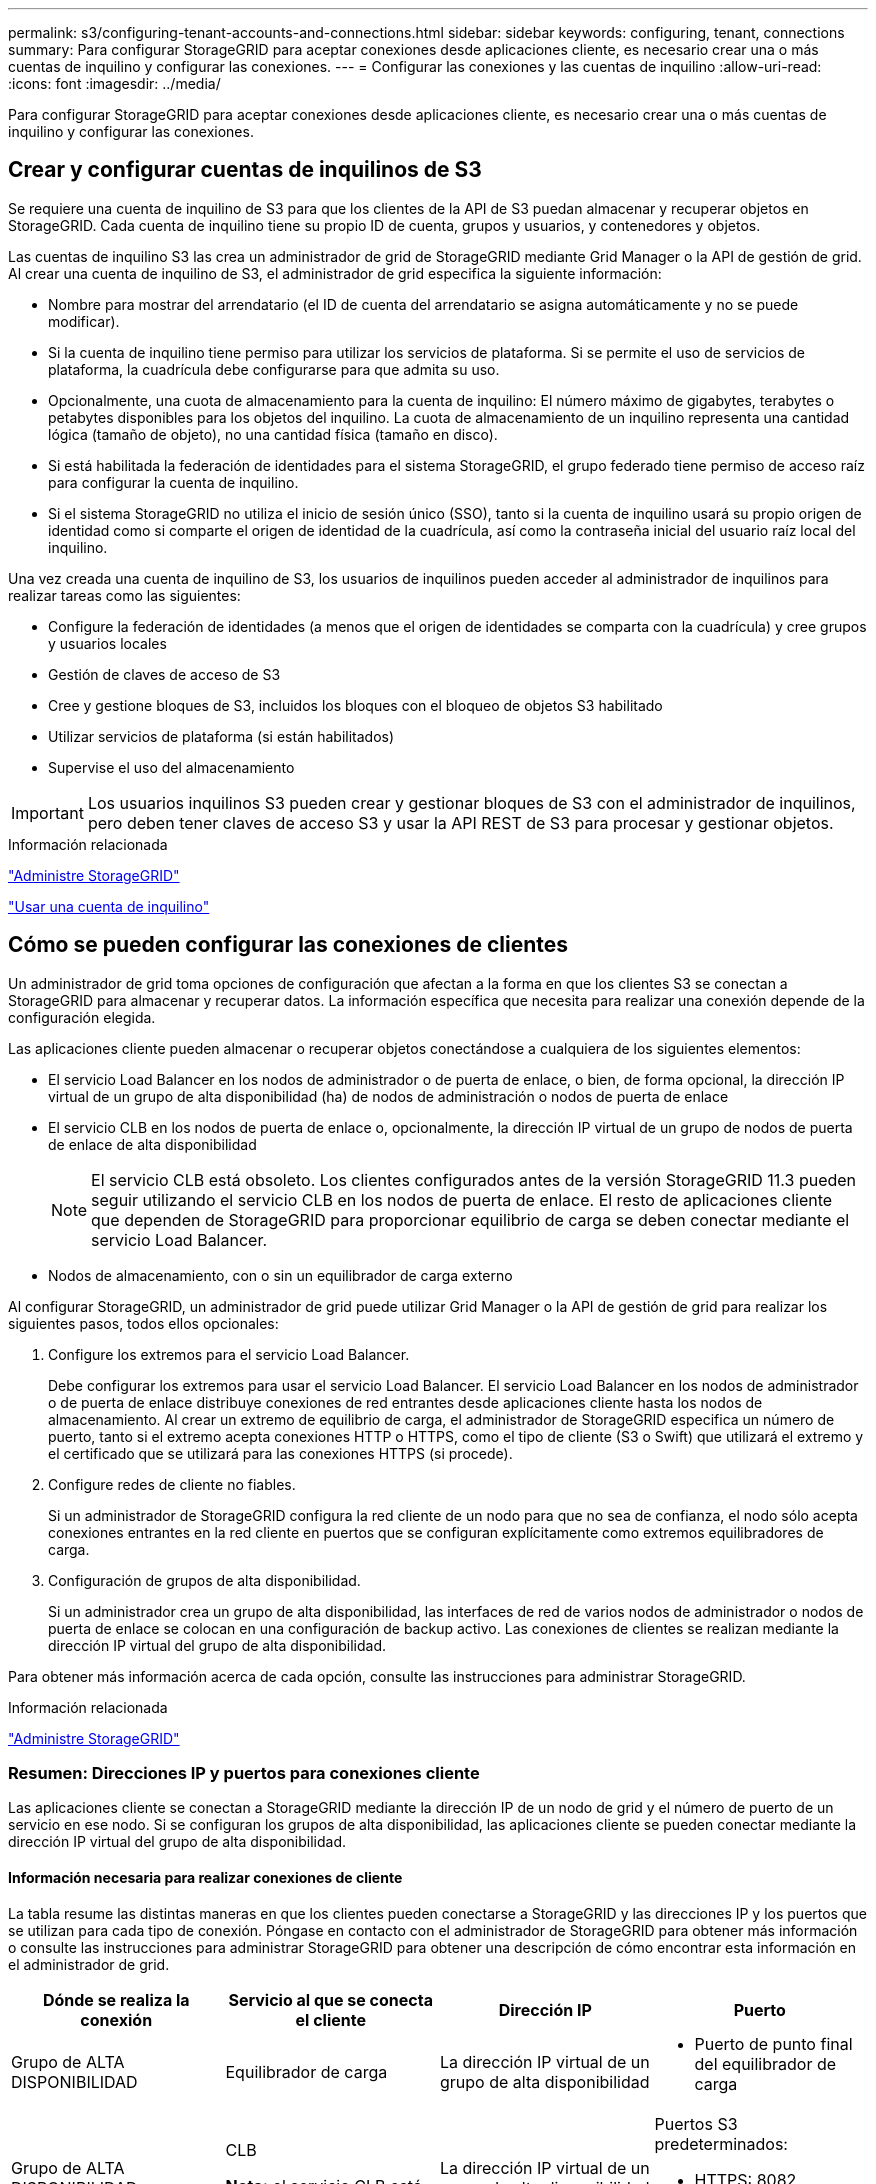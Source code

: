 ---
permalink: s3/configuring-tenant-accounts-and-connections.html 
sidebar: sidebar 
keywords: configuring, tenant, connections 
summary: Para configurar StorageGRID para aceptar conexiones desde aplicaciones cliente, es necesario crear una o más cuentas de inquilino y configurar las conexiones. 
---
= Configurar las conexiones y las cuentas de inquilino
:allow-uri-read: 
:icons: font
:imagesdir: ../media/


[role="lead"]
Para configurar StorageGRID para aceptar conexiones desde aplicaciones cliente, es necesario crear una o más cuentas de inquilino y configurar las conexiones.



== Crear y configurar cuentas de inquilinos de S3

Se requiere una cuenta de inquilino de S3 para que los clientes de la API de S3 puedan almacenar y recuperar objetos en StorageGRID. Cada cuenta de inquilino tiene su propio ID de cuenta, grupos y usuarios, y contenedores y objetos.

Las cuentas de inquilino S3 las crea un administrador de grid de StorageGRID mediante Grid Manager o la API de gestión de grid. Al crear una cuenta de inquilino de S3, el administrador de grid especifica la siguiente información:

* Nombre para mostrar del arrendatario (el ID de cuenta del arrendatario se asigna automáticamente y no se puede modificar).
* Si la cuenta de inquilino tiene permiso para utilizar los servicios de plataforma. Si se permite el uso de servicios de plataforma, la cuadrícula debe configurarse para que admita su uso.
* Opcionalmente, una cuota de almacenamiento para la cuenta de inquilino: El número máximo de gigabytes, terabytes o petabytes disponibles para los objetos del inquilino. La cuota de almacenamiento de un inquilino representa una cantidad lógica (tamaño de objeto), no una cantidad física (tamaño en disco).
* Si está habilitada la federación de identidades para el sistema StorageGRID, el grupo federado tiene permiso de acceso raíz para configurar la cuenta de inquilino.
* Si el sistema StorageGRID no utiliza el inicio de sesión único (SSO), tanto si la cuenta de inquilino usará su propio origen de identidad como si comparte el origen de identidad de la cuadrícula, así como la contraseña inicial del usuario raíz local del inquilino.


Una vez creada una cuenta de inquilino de S3, los usuarios de inquilinos pueden acceder al administrador de inquilinos para realizar tareas como las siguientes:

* Configure la federación de identidades (a menos que el origen de identidades se comparta con la cuadrícula) y cree grupos y usuarios locales
* Gestión de claves de acceso de S3
* Cree y gestione bloques de S3, incluidos los bloques con el bloqueo de objetos S3 habilitado
* Utilizar servicios de plataforma (si están habilitados)
* Supervise el uso del almacenamiento



IMPORTANT: Los usuarios inquilinos S3 pueden crear y gestionar bloques de S3 con el administrador de inquilinos, pero deben tener claves de acceso S3 y usar la API REST de S3 para procesar y gestionar objetos.

.Información relacionada
link:../admin/index.html["Administre StorageGRID"]

link:../tenant/index.html["Usar una cuenta de inquilino"]



== Cómo se pueden configurar las conexiones de clientes

Un administrador de grid toma opciones de configuración que afectan a la forma en que los clientes S3 se conectan a StorageGRID para almacenar y recuperar datos. La información específica que necesita para realizar una conexión depende de la configuración elegida.

Las aplicaciones cliente pueden almacenar o recuperar objetos conectándose a cualquiera de los siguientes elementos:

* El servicio Load Balancer en los nodos de administrador o de puerta de enlace, o bien, de forma opcional, la dirección IP virtual de un grupo de alta disponibilidad (ha) de nodos de administración o nodos de puerta de enlace
* El servicio CLB en los nodos de puerta de enlace o, opcionalmente, la dirección IP virtual de un grupo de nodos de puerta de enlace de alta disponibilidad
+

NOTE: El servicio CLB está obsoleto. Los clientes configurados antes de la versión StorageGRID 11.3 pueden seguir utilizando el servicio CLB en los nodos de puerta de enlace. El resto de aplicaciones cliente que dependen de StorageGRID para proporcionar equilibrio de carga se deben conectar mediante el servicio Load Balancer.

* Nodos de almacenamiento, con o sin un equilibrador de carga externo


Al configurar StorageGRID, un administrador de grid puede utilizar Grid Manager o la API de gestión de grid para realizar los siguientes pasos, todos ellos opcionales:

. Configure los extremos para el servicio Load Balancer.
+
Debe configurar los extremos para usar el servicio Load Balancer. El servicio Load Balancer en los nodos de administrador o de puerta de enlace distribuye conexiones de red entrantes desde aplicaciones cliente hasta los nodos de almacenamiento. Al crear un extremo de equilibrio de carga, el administrador de StorageGRID especifica un número de puerto, tanto si el extremo acepta conexiones HTTP o HTTPS, como el tipo de cliente (S3 o Swift) que utilizará el extremo y el certificado que se utilizará para las conexiones HTTPS (si procede).

. Configure redes de cliente no fiables.
+
Si un administrador de StorageGRID configura la red cliente de un nodo para que no sea de confianza, el nodo sólo acepta conexiones entrantes en la red cliente en puertos que se configuran explícitamente como extremos equilibradores de carga.

. Configuración de grupos de alta disponibilidad.
+
Si un administrador crea un grupo de alta disponibilidad, las interfaces de red de varios nodos de administrador o nodos de puerta de enlace se colocan en una configuración de backup activo. Las conexiones de clientes se realizan mediante la dirección IP virtual del grupo de alta disponibilidad.



Para obtener más información acerca de cada opción, consulte las instrucciones para administrar StorageGRID.

.Información relacionada
link:../admin/index.html["Administre StorageGRID"]



=== Resumen: Direcciones IP y puertos para conexiones cliente

Las aplicaciones cliente se conectan a StorageGRID mediante la dirección IP de un nodo de grid y el número de puerto de un servicio en ese nodo. Si se configuran los grupos de alta disponibilidad, las aplicaciones cliente se pueden conectar mediante la dirección IP virtual del grupo de alta disponibilidad.



==== Información necesaria para realizar conexiones de cliente

La tabla resume las distintas maneras en que los clientes pueden conectarse a StorageGRID y las direcciones IP y los puertos que se utilizan para cada tipo de conexión. Póngase en contacto con el administrador de StorageGRID para obtener más información o consulte las instrucciones para administrar StorageGRID para obtener una descripción de cómo encontrar esta información en el administrador de grid.

|===
| Dónde se realiza la conexión | Servicio al que se conecta el cliente | Dirección IP | Puerto 


 a| 
Grupo de ALTA DISPONIBILIDAD
 a| 
Equilibrador de carga
 a| 
La dirección IP virtual de un grupo de alta disponibilidad
 a| 
* Puerto de punto final del equilibrador de carga




 a| 
Grupo de ALTA DISPONIBILIDAD
 a| 
CLB

**Nota:** el servicio CLB está en desuso.
 a| 
La dirección IP virtual de un grupo de alta disponibilidad
 a| 
Puertos S3 predeterminados:

* HTTPS: 8082
* HTTP: 8084




 a| 
Nodo de administración
 a| 
Equilibrador de carga
 a| 
La dirección IP del nodo de administrador
 a| 
* Puerto de punto final del equilibrador de carga




 a| 
Nodo de puerta de enlace
 a| 
Equilibrador de carga
 a| 
La dirección IP del nodo de puerta de enlace
 a| 
* Puerto de punto final del equilibrador de carga




 a| 
Nodo de puerta de enlace
 a| 
CLB

**Nota:** el servicio CLB está en desuso.
 a| 
La dirección IP del nodo de puerta de enlace

**Nota:** de forma predeterminada, los puertos HTTP para CLB y LDR no están habilitados.
 a| 
Puertos S3 predeterminados:

* HTTPS: 8082
* HTTP: 8084




 a| 
Nodo de almacenamiento
 a| 
LDR
 a| 
La dirección IP del nodo de almacenamiento
 a| 
Puertos S3 predeterminados:

* HTTPS: 18082
* HTTP: 18084


|===


==== Ejemplo

Para conectar un cliente S3 al extremo de equilibrio de carga de un grupo ha de nodos de puerta de enlace, utilice una URL estructurada como se muestra a continuación:

* `https://_VIP-of-HA-group_:_LB-endpoint-port_`


Por ejemplo, si la dirección IP virtual del grupo de alta disponibilidad es 192.0.2.5 y el número de puerto de un extremo de equilibrio de carga de S3 es 10443, un cliente de S3 puede usar la siguiente URL para conectarse a StorageGRID:

* `https://192.0.2.5:10443`


Es posible configurar un nombre DNS para la dirección IP que utilizan los clientes para conectarse a StorageGRID. Póngase en contacto con el administrador de red local.

.Información relacionada
link:../admin/index.html["Administre StorageGRID"]



=== Decisión de usar conexiones HTTPS o HTTP

Cuando se realizan conexiones de cliente mediante un extremo de equilibrio de carga, es necesario realizar conexiones mediante el protocolo (HTTP o HTTPS) especificado para ese extremo. Para utilizar HTTP para las conexiones de clientes a nodos de almacenamiento o al servicio CLB en nodos de puerta de enlace, debe habilitar su uso.

De forma predeterminada, cuando las aplicaciones cliente se conectan a nodos de almacenamiento o al servicio CLB en nodos de puerta de enlace, deben utilizar HTTPS cifrado para todas las conexiones. Opcionalmente, puede habilitar conexiones HTTP menos seguras seleccionando la opción de cuadrícula *Activar conexión HTTP* en el Administrador de grid. Por ejemplo, una aplicación cliente puede utilizar HTTP al probar la conexión a un nodo de almacenamiento en un entorno no de producción.


IMPORTANT: Tenga cuidado al habilitar HTTP para una cuadrícula de producción, ya que las solicitudes se enviarán sin cifrar.


NOTE: El servicio CLB está obsoleto.

Si se selecciona la opción *Activar conexión HTTP*, los clientes deben utilizar puertos diferentes para HTTP que los que utilizan para HTTPS. Consulte las instrucciones para administrar StorageGRID.

.Información relacionada
link:../admin/index.html["Administre StorageGRID"]

link:benefits-of-active-idle-and-concurrent-http-connections.html["Ventajas de las conexiones HTTP activas, inactivas y simultáneas"]



== Nombres de dominio extremo para solicitudes de S3

Para poder utilizar los nombres de dominio S3 para las solicitudes de cliente, un administrador de StorageGRID debe configurar el sistema para aceptar conexiones que usen nombres de dominio S3 en solicitudes de estilo de ruta de acceso S3 y de estilo virtual alojado S3.

.Acerca de esta tarea
Para permitir utilizar solicitudes de estilo alojadas virtuales de S3, un administrador de grid debe realizar las siguientes tareas:

* Use Grid Manager para añadir los nombres de dominio de extremo S3 al sistema StorageGRID.
* Asegúrese de que el certificado que utiliza el cliente para las conexiones HTTPS a StorageGRID esté firmado para todos los nombres de dominio que el cliente necesita.
+
Por ejemplo, si el extremo es `s3.company.com`, El administrador de grid debe asegurarse de que el certificado utilizado para las conexiones HTTPS incluye `s3.company.com` Nombre alternativo (SAN) del asunto comodín del extremo y del extremo: `*.s3.company.com`.

* Configure el servidor DNS utilizado por el cliente para incluir registros DNS que coincidan con los nombres de dominio de extremo, incluidos los registros comodín necesarios.


Si el cliente se conecta mediante el servicio Load Balancer, el certificado que el administrador de grid configura es el certificado para el extremo de equilibrio de carga que utiliza el cliente.


NOTE: Cada extremo de equilibrador de carga tiene su propio certificado y cada extremo se puede configurar para reconocer diferentes nombres de dominio de extremo.

Si el cliente conecta nodos de almacenamiento o al servicio CLB en nodos de puerta de enlace, el certificado que el administrador de grid configura es el único certificado de servidor personalizado utilizado para la cuadrícula.


NOTE: El servicio CLB está obsoleto.

Consulte las instrucciones para administrar StorageGRID si desea obtener más información.

Una vez completados estos pasos, puede utilizar solicitudes virtuales de estilo hospedado (por ejemplo, `bucket.s3.company.com`).

.Información relacionada
link:../admin/index.html["Administre StorageGRID"]

link:configuring-security-for-rest-api.html["Configurar la seguridad para la API DE REST"]



== Probar la configuración de la API DE REST de S3

Puede utilizar la interfaz de línea de comandos (CLI de AWS) de Amazon Web Services para probar la conexión al sistema y verificar que puede leer y escribir objetos en el sistema.

.Lo que necesitará
* Debe haber descargado e instalado la CLI de AWS desde https://aws.amazon.com/cli["aws.amazon.com/cli"].
* Debe haber creado una cuenta de inquilino de S3 en el sistema StorageGRID.


.Pasos
. Configure los ajustes de Amazon Web Services para que utilicen la cuenta que creó en el sistema StorageGRID:
+
.. Entrar al modo de configuración: `aws configure`
.. Introduzca el ID de clave de acceso de AWS para la cuenta que creó.
.. Introduzca la clave de acceso secreto de AWS para la cuenta que ha creado.
.. Introduzca la región predeterminada que desea utilizar, por ejemplo, US-East-1.
.. Introduzca el formato de salida predeterminado que se va a utilizar o pulse *Intro* para seleccionar JSON.


. Crear un bucket.
+
[listing]
----
aws s3api --endpoint-url https://10.96.101.17:10443
--no-verify-ssl create-bucket --bucket testbucket
----
+
Si el bloque se crea correctamente, se devuelve la ubicación del bloque, como se puede ver en el ejemplo siguiente:

+
`"Location": "/testbucket"`

. Cargue un objeto.
+
[listing]
----
aws s3api --endpoint-url https://10.96.101.17:10443 --no-verify-ssl
put-object --bucket testbucket --key s3.pdf --body C:\s3-test\upload\s3.pdf
----
+
Si el objeto se carga correctamente, se devuelve un ETag que es un hash de los datos del objeto.

. Enumere el contenido del cucharón para verificar que el objeto se ha cargado.
+
[listing]
----
aws s3api --endpoint-url https://10.96.101.17:10443 --no-verify-ssl
list-objects --bucket testbucket
----
. Elimine el objeto.
+
[listing]
----
aws s3api --endpoint-url https://10.96.101.17:10443 --no-verify-ssl
delete-object --bucket testbucket --key s3.pdf
----
. Eliminar el bloque.
+
[listing]
----
aws s3api --endpoint-url https://10.96.101.17:10443 --no-verify-ssl
delete-bucket --bucket testbucket
----

